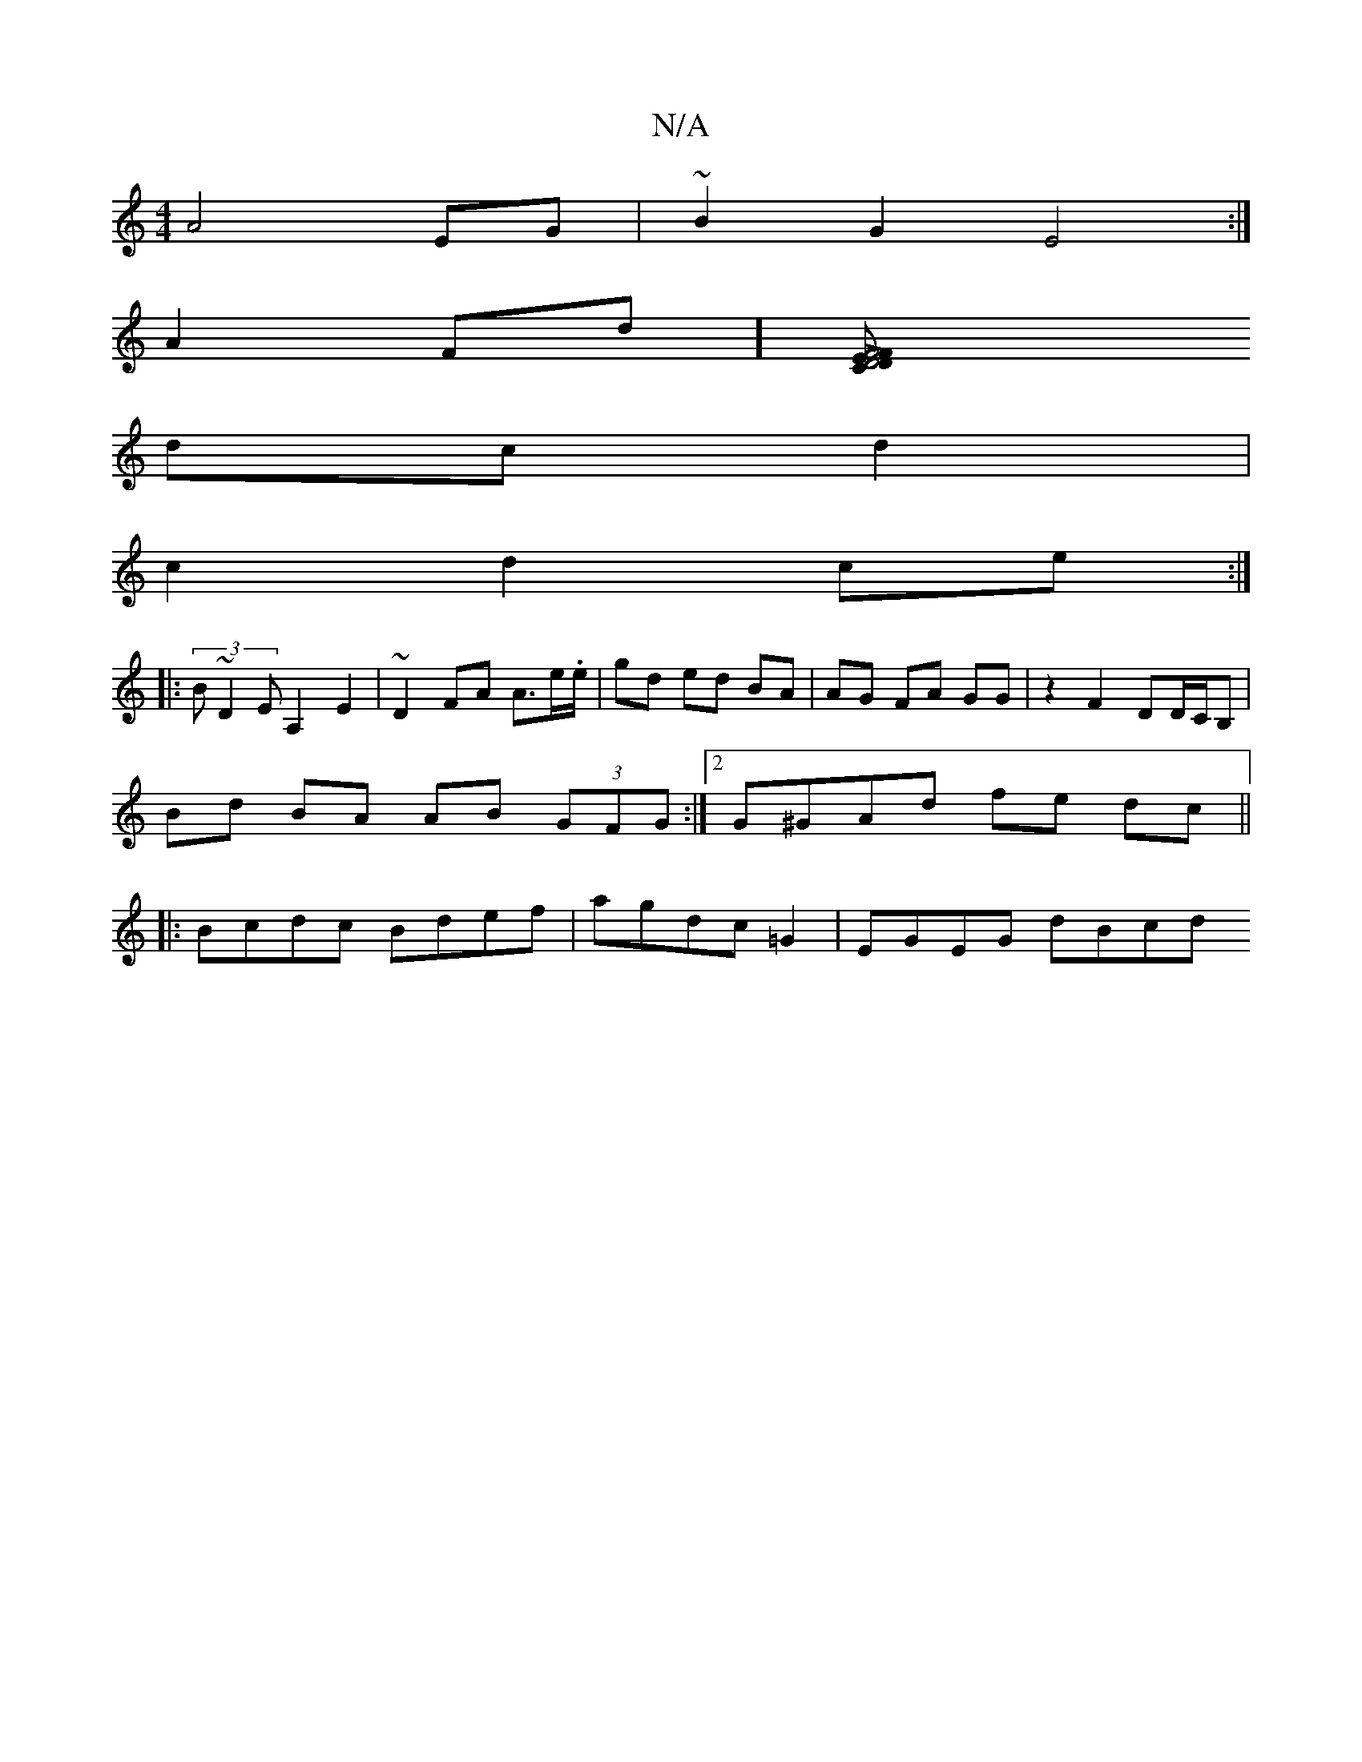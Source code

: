 X:1
T:N/A
M:4/4
R:N/A
K:Cmajor
A4 EG|~B2G2 E4:|
A2Fd][D4D2 |[CLF4F2E2 :|
dc d2|
c2 d2 ce :|
|: (3B~D2 EA,2 E2 |~D2FA A>e.e/ | gd ed BA | AG FA GG | z2F2 DD/C/B, |
Bd BA AB (3GFG:|2 G^GAd fe dc||
|: Bcdc Bdef | agdc =G2 | EGEG dBcd 